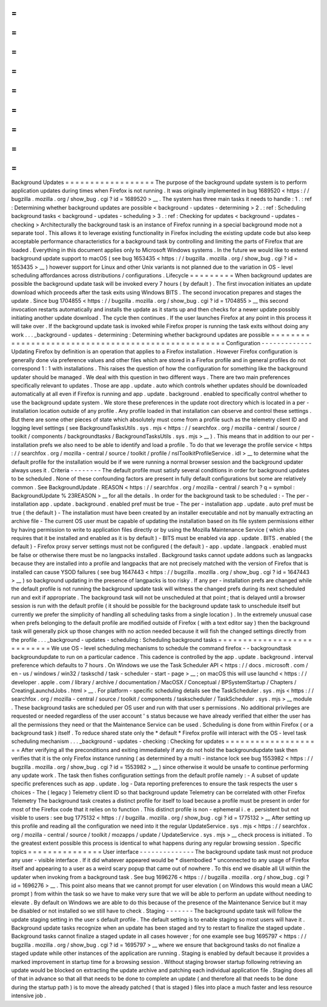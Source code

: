 =
=
=
=
=
=
=
=
=
=
=
=
=
=
=
=
=
=
Background
Updates
=
=
=
=
=
=
=
=
=
=
=
=
=
=
=
=
=
=
The
purpose
of
the
background
update
system
is
to
perform
application
updates
during
times
when
Firefox
is
not
running
.
It
was
originally
implemented
in
bug
1689520
<
https
:
/
/
bugzilla
.
mozilla
.
org
/
show_bug
.
cgi
?
id
=
1689520
>
__
.
The
system
has
three
main
tasks
it
needs
to
handle
:
1
.
:
ref
:
Determining
whether
background
updates
are
possible
<
background
-
updates
-
determining
>
2
.
:
ref
:
Scheduling
background
tasks
<
background
-
updates
-
scheduling
>
3
.
:
ref
:
Checking
for
updates
<
background
-
updates
-
checking
>
Architecturally
the
background
task
is
an
instance
of
Firefox
running
in
a
special
background
mode
not
a
separate
tool
.
This
allows
it
to
leverage
existing
functionality
in
Firefox
including
the
existing
update
code
but
also
keep
acceptable
performance
characteristics
for
a
background
task
by
controlling
and
limiting
the
parts
of
Firefox
that
are
loaded
.
Everything
in
this
document
applies
only
to
Microsoft
Windows
systems
.
In
the
future
we
would
like
to
extend
background
update
support
to
macOS
(
see
bug
1653435
<
https
:
/
/
bugzilla
.
mozilla
.
org
/
show_bug
.
cgi
?
id
=
1653435
>
__
)
however
support
for
Linux
and
other
Unix
variants
is
not
planned
due
to
the
variation
in
OS
-
level
scheduling
affordances
across
distributions
/
configurations
.
Lifecycle
=
=
=
=
=
=
=
=
=
When
background
updates
are
possible
the
background
update
task
will
be
invoked
every
7
hours
(
by
default
)
.
The
first
invocation
initiates
an
update
download
which
proceeds
after
the
task
exits
using
Windows
BITS
.
The
second
invocation
prepares
and
stages
the
update
.
Since
bug
1704855
<
https
:
/
/
bugzilla
.
mozilla
.
org
/
show_bug
.
cgi
?
id
=
1704855
>
__
this
second
invocation
restarts
automatically
and
installs
the
update
as
it
starts
up
and
then
checks
for
a
newer
update
possibly
initiating
another
update
download
.
The
cycle
then
continues
.
If
the
user
launches
Firefox
at
any
point
in
this
process
it
will
take
over
.
If
the
background
update
task
is
invoked
while
Firefox
proper
is
running
the
task
exits
without
doing
any
work
.
.
.
_background
-
updates
-
determining
:
Determining
whether
background
updates
are
possible
=
=
=
=
=
=
=
=
=
=
=
=
=
=
=
=
=
=
=
=
=
=
=
=
=
=
=
=
=
=
=
=
=
=
=
=
=
=
=
=
=
=
=
=
=
=
=
=
=
=
=
Configuration
-
-
-
-
-
-
-
-
-
-
-
-
-
Updating
Firefox
by
definition
is
an
operation
that
applies
to
a
Firefox
installation
.
However
Firefox
configuration
is
generally
done
via
preference
values
and
other
files
which
are
stored
in
a
Firefox
profile
and
in
general
profiles
do
not
correspond
1
:
1
with
installations
.
This
raises
the
question
of
how
the
configuration
for
something
like
the
background
updater
should
be
managed
.
We
deal
with
this
question
in
two
different
ways
.
There
are
two
main
preferences
specifically
relevant
to
updates
.
Those
are
app
.
update
.
auto
which
controls
whether
updates
should
be
downloaded
automatically
at
all
even
if
Firefox
is
running
and
app
.
update
.
background
.
enabled
to
specifically
control
whether
to
use
the
background
update
system
.
We
store
these
preferences
in
the
update
root
directory
which
is
located
in
a
per
-
installation
location
outside
of
any
profile
.
Any
profile
loaded
in
that
installation
can
observe
and
control
these
settings
.
But
there
are
some
other
pieces
of
state
which
absolutely
must
come
from
a
profile
such
as
the
telemetry
client
ID
and
logging
level
settings
(
see
BackgroundTasksUtils
.
sys
.
mjs
<
https
:
/
/
searchfox
.
org
/
mozilla
-
central
/
source
/
toolkit
/
components
/
backgroundtasks
/
BackgroundTasksUtils
.
sys
.
mjs
>
__
)
.
This
means
that
in
addition
to
our
per
-
installation
prefs
we
also
need
to
be
able
to
identify
and
load
a
profile
.
To
do
that
we
leverage
the
profile
service
<
https
:
/
/
searchfox
.
org
/
mozilla
-
central
/
source
/
toolkit
/
profile
/
nsIToolkitProfileService
.
idl
>
__
to
determine
what
the
default
profile
for
the
installation
would
be
if
we
were
running
a
normal
browser
session
and
the
background
updater
always
uses
it
.
Criteria
-
-
-
-
-
-
-
-
The
default
profile
must
satisfy
several
conditions
in
order
for
background
updates
to
be
scheduled
.
None
of
these
confounding
factors
are
present
in
fully
default
configurations
but
some
are
relatively
common
.
See
BackgroundUpdate
.
REASON
<
https
:
/
/
searchfox
.
org
/
mozilla
-
central
/
search
?
q
=
symbol
:
BackgroundUpdate
%
23REASON
>
__
for
all
the
details
.
In
order
for
the
background
task
to
be
scheduled
:
-
The
per
-
installation
app
.
update
.
background
.
enabled
pref
must
be
true
-
The
per
-
installation
app
.
update
.
auto
pref
must
be
true
(
the
default
)
-
The
installation
must
have
been
created
by
an
installer
executable
and
not
by
manually
extracting
an
archive
file
-
The
current
OS
user
must
be
capable
of
updating
the
installation
based
on
its
file
system
permissions
either
by
having
permission
to
write
to
application
files
directly
or
by
using
the
Mozilla
Maintenance
Service
(
which
also
requires
that
it
be
installed
and
enabled
as
it
is
by
default
)
-
BITS
must
be
enabled
via
app
.
update
.
BITS
.
enabled
(
the
default
)
-
Firefox
proxy
server
settings
must
not
be
configured
(
the
default
)
-
app
.
update
.
langpack
.
enabled
must
be
false
or
otherwise
there
must
be
no
langpacks
installed
.
Background
tasks
cannot
update
addons
such
as
langpacks
because
they
are
installed
into
a
profile
and
langpacks
that
are
not
precisely
matched
with
the
version
of
Firefox
that
is
installed
can
cause
YSOD
failures
(
see
bug
1647443
<
https
:
/
/
bugzilla
.
mozilla
.
org
/
show_bug
.
cgi
?
id
=
1647443
>
__
)
so
background
updating
in
the
presence
of
langpacks
is
too
risky
.
If
any
per
-
installation
prefs
are
changed
while
the
default
profile
is
not
running
the
background
update
task
will
witness
the
changed
prefs
during
its
next
scheduled
run
and
exit
if
appropriate
.
The
background
task
will
not
be
unscheduled
at
that
point
;
that
is
delayed
until
a
browser
session
is
run
with
the
default
profile
(
it
should
be
possible
for
the
background
update
task
to
unschedule
itself
but
currently
we
prefer
the
simplicity
of
handling
all
scheduling
tasks
from
a
single
location
)
.
In
the
extremely
unusual
case
when
prefs
belonging
to
the
default
profile
are
modified
outside
of
Firefox
(
with
a
text
editor
say
)
then
the
background
task
will
generally
pick
up
those
changes
with
no
action
needed
because
it
will
fish
the
changed
settings
directly
from
the
profile
.
.
.
_background
-
updates
-
scheduling
:
Scheduling
background
tasks
=
=
=
=
=
=
=
=
=
=
=
=
=
=
=
=
=
=
=
=
=
=
=
=
=
=
=
We
use
OS
-
level
scheduling
mechanisms
to
schedule
the
command
firefox
-
-
backgroundtask
backgroundupdate
to
run
on
a
particular
cadence
.
This
cadence
is
controlled
by
the
app
.
update
.
background
.
interval
preference
which
defaults
to
7
hours
.
On
Windows
we
use
the
Task
Scheduler
API
<
https
:
/
/
docs
.
microsoft
.
com
/
en
-
us
/
windows
/
win32
/
taskschd
/
task
-
scheduler
-
start
-
page
>
__
;
on
macOS
this
will
use
launchd
<
https
:
/
/
developer
.
apple
.
com
/
library
/
archive
/
documentation
/
MacOSX
/
Conceptual
/
BPSystemStartup
/
Chapters
/
CreatingLaunchdJobs
.
html
>
__
.
For
platform
-
specific
scheduling
details
see
the
TaskScheduler
.
sys
.
mjs
<
https
:
/
/
searchfox
.
org
/
mozilla
-
central
/
source
/
toolkit
/
components
/
taskscheduler
/
TaskScheduler
.
sys
.
mjs
>
__
module
.
These
background
tasks
are
scheduled
per
OS
user
and
run
with
that
user
s
permissions
.
No
additional
privileges
are
requested
or
needed
regardless
of
the
user
account
'
s
status
because
we
have
already
verified
that
either
the
user
has
all
the
permissions
they
need
or
that
the
Maintenance
Service
can
be
used
.
Scheduling
is
done
from
within
Firefox
(
or
a
background
task
)
itself
.
To
reduce
shared
state
only
the
*
default
*
Firefox
profile
will
interact
with
the
OS
-
level
task
scheduling
mechanism
.
.
.
_background
-
updates
-
checking
:
Checking
for
updates
=
=
=
=
=
=
=
=
=
=
=
=
=
=
=
=
=
=
=
=
After
verifying
all
the
preconditions
and
exiting
immediately
if
any
do
not
hold
the
backgroundupdate
task
then
verifies
that
it
is
the
only
Firefox
instance
running
(
as
determined
by
a
multi
-
instance
lock
see
bug
1553982
<
https
:
/
/
bugzilla
.
mozilla
.
org
/
show_bug
.
cgi
?
id
=
1553982
>
__
)
since
otherwise
it
would
be
unsafe
to
continue
performing
any
update
work
.
The
task
then
fishes
configuration
settings
from
the
default
profile
namely
:
-
A
subset
of
update
specific
preferences
such
as
app
.
update
.
log
-
Data
reporting
preferences
to
ensure
the
task
respects
the
user
s
choices
-
The
(
legacy
)
Telemetry
client
ID
so
that
background
update
Telemetry
can
be
correlated
with
other
Firefox
Telemetry
The
background
task
creates
a
distinct
profile
for
itself
to
load
because
a
profile
must
be
present
in
order
for
most
of
the
Firefox
code
that
it
relies
on
to
function
.
This
distinct
profile
is
non
-
ephemeral
i
.
e
.
persistent
but
not
visible
to
users
:
see
bug
1775132
<
https
:
/
/
bugzilla
.
mozilla
.
org
/
show_bug
.
cgi
?
id
=
1775132
>
__
After
setting
up
this
profile
and
reading
all
the
configuration
we
need
into
it
the
regular
UpdateService
.
sys
.
mjs
<
https
:
/
/
searchfox
.
org
/
mozilla
-
central
/
source
/
toolkit
/
mozapps
/
update
/
UpdateService
.
sys
.
mjs
>
__
check
process
is
initiated
.
To
the
greatest
extent
possible
this
process
is
identical
to
what
happens
during
any
regular
browsing
session
.
Specific
topics
=
=
=
=
=
=
=
=
=
=
=
=
=
=
=
User
interface
-
-
-
-
-
-
-
-
-
-
-
-
-
-
The
background
update
task
must
not
produce
any
user
-
visible
interface
.
If
it
did
whatever
appeared
would
be
\
*
disembodied
\
*
unconnected
to
any
usage
of
Firefox
itself
and
appearing
to
a
user
as
a
weird
scary
popup
that
came
out
of
nowhere
.
To
this
end
we
disable
all
UI
within
the
updater
when
invoking
from
a
background
task
.
See
bug
1696276
<
https
:
/
/
bugzilla
.
mozilla
.
org
/
show_bug
.
cgi
?
id
=
1696276
>
__
.
This
point
also
means
that
we
cannot
prompt
for
user
elevation
(
on
Windows
this
would
mean
a
UAC
prompt
)
from
within
the
task
so
we
have
to
make
very
sure
that
we
will
be
able
to
perform
an
update
without
needing
to
elevate
.
By
default
on
Windows
we
are
able
to
do
this
because
of
the
presence
of
the
Maintenance
Service
but
it
may
be
disabled
or
not
installed
so
we
still
have
to
check
.
Staging
-
-
-
-
-
-
-
The
background
update
task
will
follow
the
update
staging
setting
in
the
user
s
default
profile
.
The
default
setting
is
to
enable
staging
so
most
users
will
have
it
.
Background
update
tasks
recognize
when
an
update
has
been
staged
and
try
to
restart
to
finalize
the
staged
update
.
Background
tasks
cannot
finalize
a
staged
update
in
all
cases
however
;
for
one
example
see
bug
1695797
<
https
:
/
/
bugzilla
.
mozilla
.
org
/
show_bug
.
cgi
?
id
=
1695797
>
__
where
we
ensure
that
background
tasks
do
not
finalize
a
staged
update
while
other
instances
of
the
application
are
running
.
Staging
is
enabled
by
default
because
it
provides
a
marked
improvement
in
startup
time
for
a
browsing
session
.
Without
staging
browser
startup
following
retrieving
an
update
would
be
blocked
on
extracting
the
update
archive
and
patching
each
individual
application
file
.
Staging
does
all
of
that
in
advance
so
that
all
that
needs
to
be
done
to
complete
an
update
(
and
therefore
all
that
needs
to
be
done
during
the
startup
path
)
is
to
move
the
already
patched
(
that
is
staged
)
files
into
place
a
much
faster
and
less
resource
intensive
job
.
